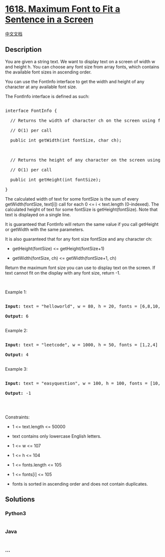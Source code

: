 * [[https://leetcode.com/problems/maximum-font-to-fit-a-sentence-in-a-screen][1618.
Maximum Font to Fit a Sentence in a Screen]]
  :PROPERTIES:
  :CUSTOM_ID: maximum-font-to-fit-a-sentence-in-a-screen
  :END:
[[./solution/1600-1699/1618.Maximum Font to Fit a Sentence in a Screen/README.org][中文文档]]

** Description
   :PROPERTIES:
   :CUSTOM_ID: description
   :END:

#+begin_html
  <p>
#+end_html

You are given a string text. We want to display text on a screen of
width w and height h. You can choose any font size from array fonts,
which contains the available font sizes in ascending order.

#+begin_html
  </p>
#+end_html

#+begin_html
  <p>
#+end_html

You can use the FontInfo interface to get the width and height of any
character at any available font size.

#+begin_html
  </p>
#+end_html

#+begin_html
  <p>
#+end_html

The FontInfo interface is defined as such:

#+begin_html
  </p>
#+end_html

#+begin_html
  <pre>

  interface FontInfo {

    // Returns the width of character ch on the screen using font size fontSize.

    // O(1) per call

    public int getWidth(int fontSize, char ch);



    // Returns the height of any character on the screen using font size fontSize.

    // O(1) per call

    public int getHeight(int fontSize);

  }</pre>
#+end_html

#+begin_html
  <p>
#+end_html

The calculated width of text for some fontSize is the sum of every
getWidth(fontSize, text[i]) call for each 0 <= i < text.length
(0-indexed). The calculated height of text for some fontSize is
getHeight(fontSize). Note that text is displayed on a single line.

#+begin_html
  </p>
#+end_html

#+begin_html
  <p>
#+end_html

It is guaranteed that FontInfo will return the same value if you call
getHeight or getWidth with the same parameters.

#+begin_html
  </p>
#+end_html

#+begin_html
  <p>
#+end_html

It is also guaranteed that for any font size fontSize and any character
ch:

#+begin_html
  </p>
#+end_html

#+begin_html
  <ul>
#+end_html

#+begin_html
  <li>
#+end_html

getHeight(fontSize) <= getHeight(fontSize+1)

#+begin_html
  </li>
#+end_html

#+begin_html
  <li>
#+end_html

getWidth(fontSize, ch) <= getWidth(fontSize+1, ch)

#+begin_html
  </li>
#+end_html

#+begin_html
  </ul>
#+end_html

#+begin_html
  <p>
#+end_html

Return the maximum font size you can use to display text on the screen.
If text cannot fit on the display with any font size, return -1.

#+begin_html
  </p>
#+end_html

#+begin_html
  <p>
#+end_html

 

#+begin_html
  </p>
#+end_html

#+begin_html
  <p>
#+end_html

Example 1:

#+begin_html
  </p>
#+end_html

#+begin_html
  <pre>

  <strong>Input:</strong> text = &quot;helloworld&quot;, w = 80, h = 20, fonts = [6,8,10,12,14,16,18,24,36]

  <strong>Output:</strong> 6

  </pre>
#+end_html

#+begin_html
  <p>
#+end_html

Example 2:

#+begin_html
  </p>
#+end_html

#+begin_html
  <pre>

  <strong>Input:</strong> text = &quot;leetcode&quot;, w = 1000, h = 50, fonts = [1,2,4]

  <strong>Output:</strong> 4

  </pre>
#+end_html

#+begin_html
  <p>
#+end_html

Example 3:

#+begin_html
  </p>
#+end_html

#+begin_html
  <pre>

  <strong>Input:</strong> text = &quot;easyquestion&quot;, w = 100, h = 100, fonts = [10,15,20,25]

  <strong>Output:</strong> -1

  </pre>
#+end_html

#+begin_html
  <p>
#+end_html

 

#+begin_html
  </p>
#+end_html

#+begin_html
  <p>
#+end_html

Constraints:

#+begin_html
  </p>
#+end_html

#+begin_html
  <ul>
#+end_html

#+begin_html
  <li>
#+end_html

1 <= text.length <= 50000

#+begin_html
  </li>
#+end_html

#+begin_html
  <li>
#+end_html

text contains only lowercase English letters.

#+begin_html
  </li>
#+end_html

#+begin_html
  <li>
#+end_html

1 <= w <= 107

#+begin_html
  </li>
#+end_html

#+begin_html
  <li>
#+end_html

1 <= h <= 104

#+begin_html
  </li>
#+end_html

#+begin_html
  <li>
#+end_html

1 <= fonts.length <= 105

#+begin_html
  </li>
#+end_html

#+begin_html
  <li>
#+end_html

1 <= fonts[i] <= 105

#+begin_html
  </li>
#+end_html

#+begin_html
  <li>
#+end_html

fonts is sorted in ascending order and does not contain duplicates.

#+begin_html
  </li>
#+end_html

#+begin_html
  </ul>
#+end_html

** Solutions
   :PROPERTIES:
   :CUSTOM_ID: solutions
   :END:

#+begin_html
  <!-- tabs:start -->
#+end_html

*** *Python3*
    :PROPERTIES:
    :CUSTOM_ID: python3
    :END:
#+begin_src python
#+end_src

*** *Java*
    :PROPERTIES:
    :CUSTOM_ID: java
    :END:
#+begin_src java
#+end_src

*** *...*
    :PROPERTIES:
    :CUSTOM_ID: section
    :END:
#+begin_example
#+end_example

#+begin_html
  <!-- tabs:end -->
#+end_html

